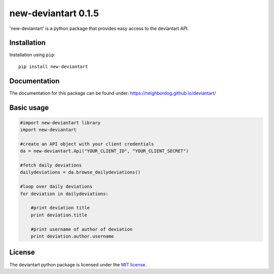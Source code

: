 new-deviantart 0.1.5
======================================

'new-deviantart' is a python package that provides easy access to the deviantart API.


Installation
----------

Installation using ``pip``::

    pip install new-deviantart

Documentation
-------------

The documentation for this package can be found under: https://neighbordog.github.io/deviantart/

Basic usage
----------

.. code:: python

   #import new-deviantart library
   import new-deviantart

   #create an API object with your client credentials
   da = new-deviantart.Api("YOUR_CLIENT_ID", "YOUR_CLIENT_SECRET")

   #fetch daily deviations
   dailydeviations = da.browse_dailydeviations()

   #loop over daily deviations
   for deviation in dailydeviations:

       #print deviation title
       print deviation.title

       #print username of author of deviation
       print deviation.author.username


License
-------

The deviantart python package is licensed under the `MIT license
<https://opensource.org/licenses/MIT>`_.
